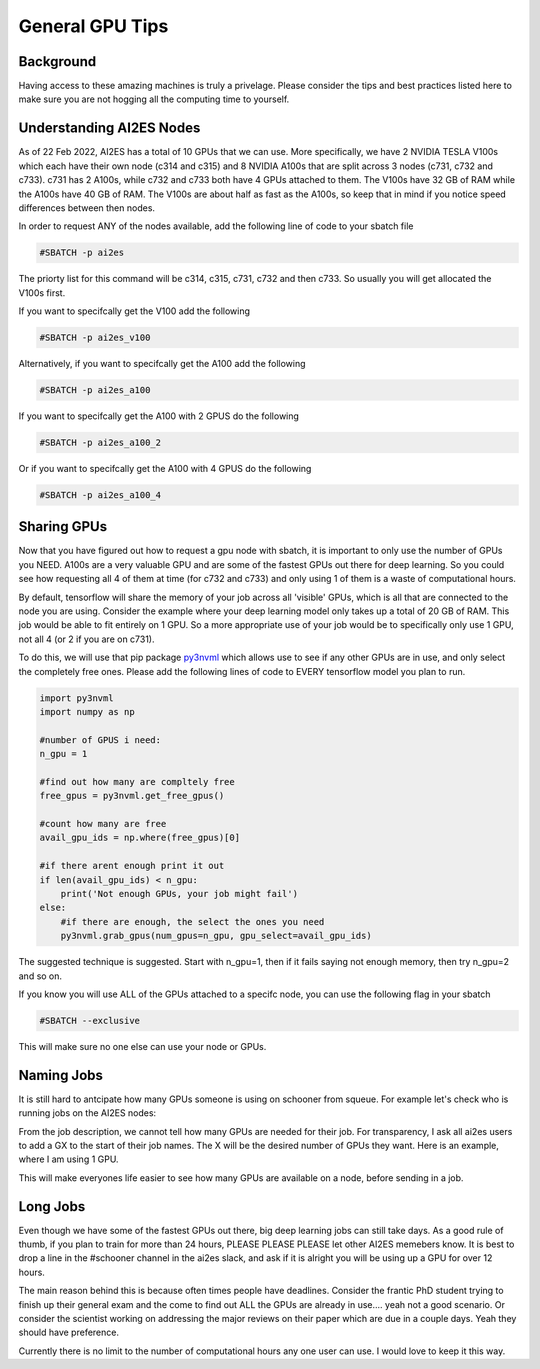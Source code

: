 General GPU Tips
================

++++++++++
Background
++++++++++

Having access to these amazing machines is truly a privelage. Please consider the tips and best practices listed here 
to make sure you are not hogging all the computing time to yourself. 

++++++++++++++++++++++++++
Understanding AI2ES Nodes
++++++++++++++++++++++++++

As of 22 Feb 2022, AI2ES has a total of 10 GPUs that we can use. More specifically, 
we have 2 NVIDIA TESLA V100s which each have their own node (c314 and c315) and 8 NVIDIA A100s 
that are split across 3 nodes (c731, c732 and c733). c731 has 2 A100s, while c732 
and c733 both have 4 GPUs attached to them. The V100s have 32 GB of RAM while the A100s have 40 GB of RAM. 
The V100s are about half as fast as the A100s, so keep that in mind if you notice speed differences between then nodes.

In order to request ANY of the nodes available, add the following line of code to your sbatch file

.. code-block:: console

    #SBATCH -p ai2es

The priorty list for this command will be c314, c315, c731, c732 and then c733. So usually you will
get allocated the V100s first. 

If you want to specifcally get the V100 add the following

.. code-block:: console

    #SBATCH -p ai2es_v100

Alternatively, if you want to specifcally get the A100 add the following

.. code-block:: console

    #SBATCH -p ai2es_a100

If you want to specifcally get the A100 with 2 GPUS do the following

.. code-block:: console

    #SBATCH -p ai2es_a100_2

Or if you want to specifcally get the A100 with 4 GPUS do the following

.. code-block:: console

    #SBATCH -p ai2es_a100_4

+++++++++++++
Sharing GPUs 
+++++++++++++

Now that you have figured out how to request a gpu node with sbatch, it is important to only use the 
number of GPUs you NEED. A100s are a very valuable GPU and are some of the fastest GPUs out there for 
deep learning. So you could see how requesting all 4 of them at time (for c732 and c733) and only using 1
of them is a waste of computational hours. 

By default, tensorflow will share the memory of your job across all 'visible' GPUs, which is all that are connected 
to the node you are using. Consider the example where your deep learning model only takes up a total of 20 GB of RAM. 
This job would be able to fit entirely on 1 GPU. So a more appropriate use of your job would be to specifically only use 1 GPU, 
not all 4 (or 2 if you are on c731). 

To do this, we will use that pip package `py3nvml <https://github.com/fbcotter/py3nvml>`_ which allows use to see
if any other GPUs are in use, and only select the completely free ones. Please add the following lines of code to EVERY 
tensorflow model you plan to run. 

.. code-block:: python

    import py3nvml
    import numpy as np 

    #number of GPUS i need: 
    n_gpu = 1

    #find out how many are compltely free 
    free_gpus = py3nvml.get_free_gpus()
    
    #count how many are free 
    avail_gpu_ids = np.where(free_gpus)[0]

    #if there arent enough print it out
    if len(avail_gpu_ids) < n_gpu: 
        print('Not enough GPUs, your job might fail')
    else:
        #if there are enough, the select the ones you need 
        py3nvml.grab_gpus(num_gpus=n_gpu, gpu_select=avail_gpu_ids)
    
The suggested technique is suggested. Start with n_gpu=1, then if it fails saying not enough memory, then try n_gpu=2 and so on. 

If you know you will use ALL of the GPUs attached to a specifc node, you can use the following flag in your sbatch 

.. code-block:: bash 

    #SBATCH --exclusive

This will make sure no one else can use your node or GPUs. 

+++++++++++
Naming Jobs 
+++++++++++

It is still hard to antcipate how many GPUs someone is using on schooner from squeue. For example let's check 
who is running jobs on the AI2ES nodes: 

.. image:: images/squeue_example.png
   :width: 500

From the job description, we cannot tell how many GPUs are needed for their job. For transparency, I ask 
all ai2es users to add a GX to the start of their job names. The X will be the desired number of GPUs they want. 
Here is an example, where I am using 1 GPU. 

.. image:: images/squeue_example_2.png
   :width: 500

This will make everyones life easier to see how many GPUs are available on a node, before sending in a job. 

++++++++++
Long Jobs 
++++++++++

Even though we have some of the fastest GPUs out there, big deep learning jobs can still take days. As a good
rule of thumb, if you plan to train for more than 24 hours, PLEASE PLEASE PLEASE let other AI2ES memebers know.
It is best to drop a line in the #schooner channel in the ai2es slack, and ask if it is alright you will be using up 
a GPU for over 12 hours.

The main reason behind this is because often times people have deadlines. Consider the frantic PhD student trying to 
finish up their general exam and the come to find out ALL the GPUs are already in use.... yeah not a good scenario. Or 
consider the scientist working on addressing the major reviews on their paper which are due in a couple days. Yeah they
should have preference. 

Currently there is no limit to the number of computational hours any one user can use. I would love to keep it this way. 